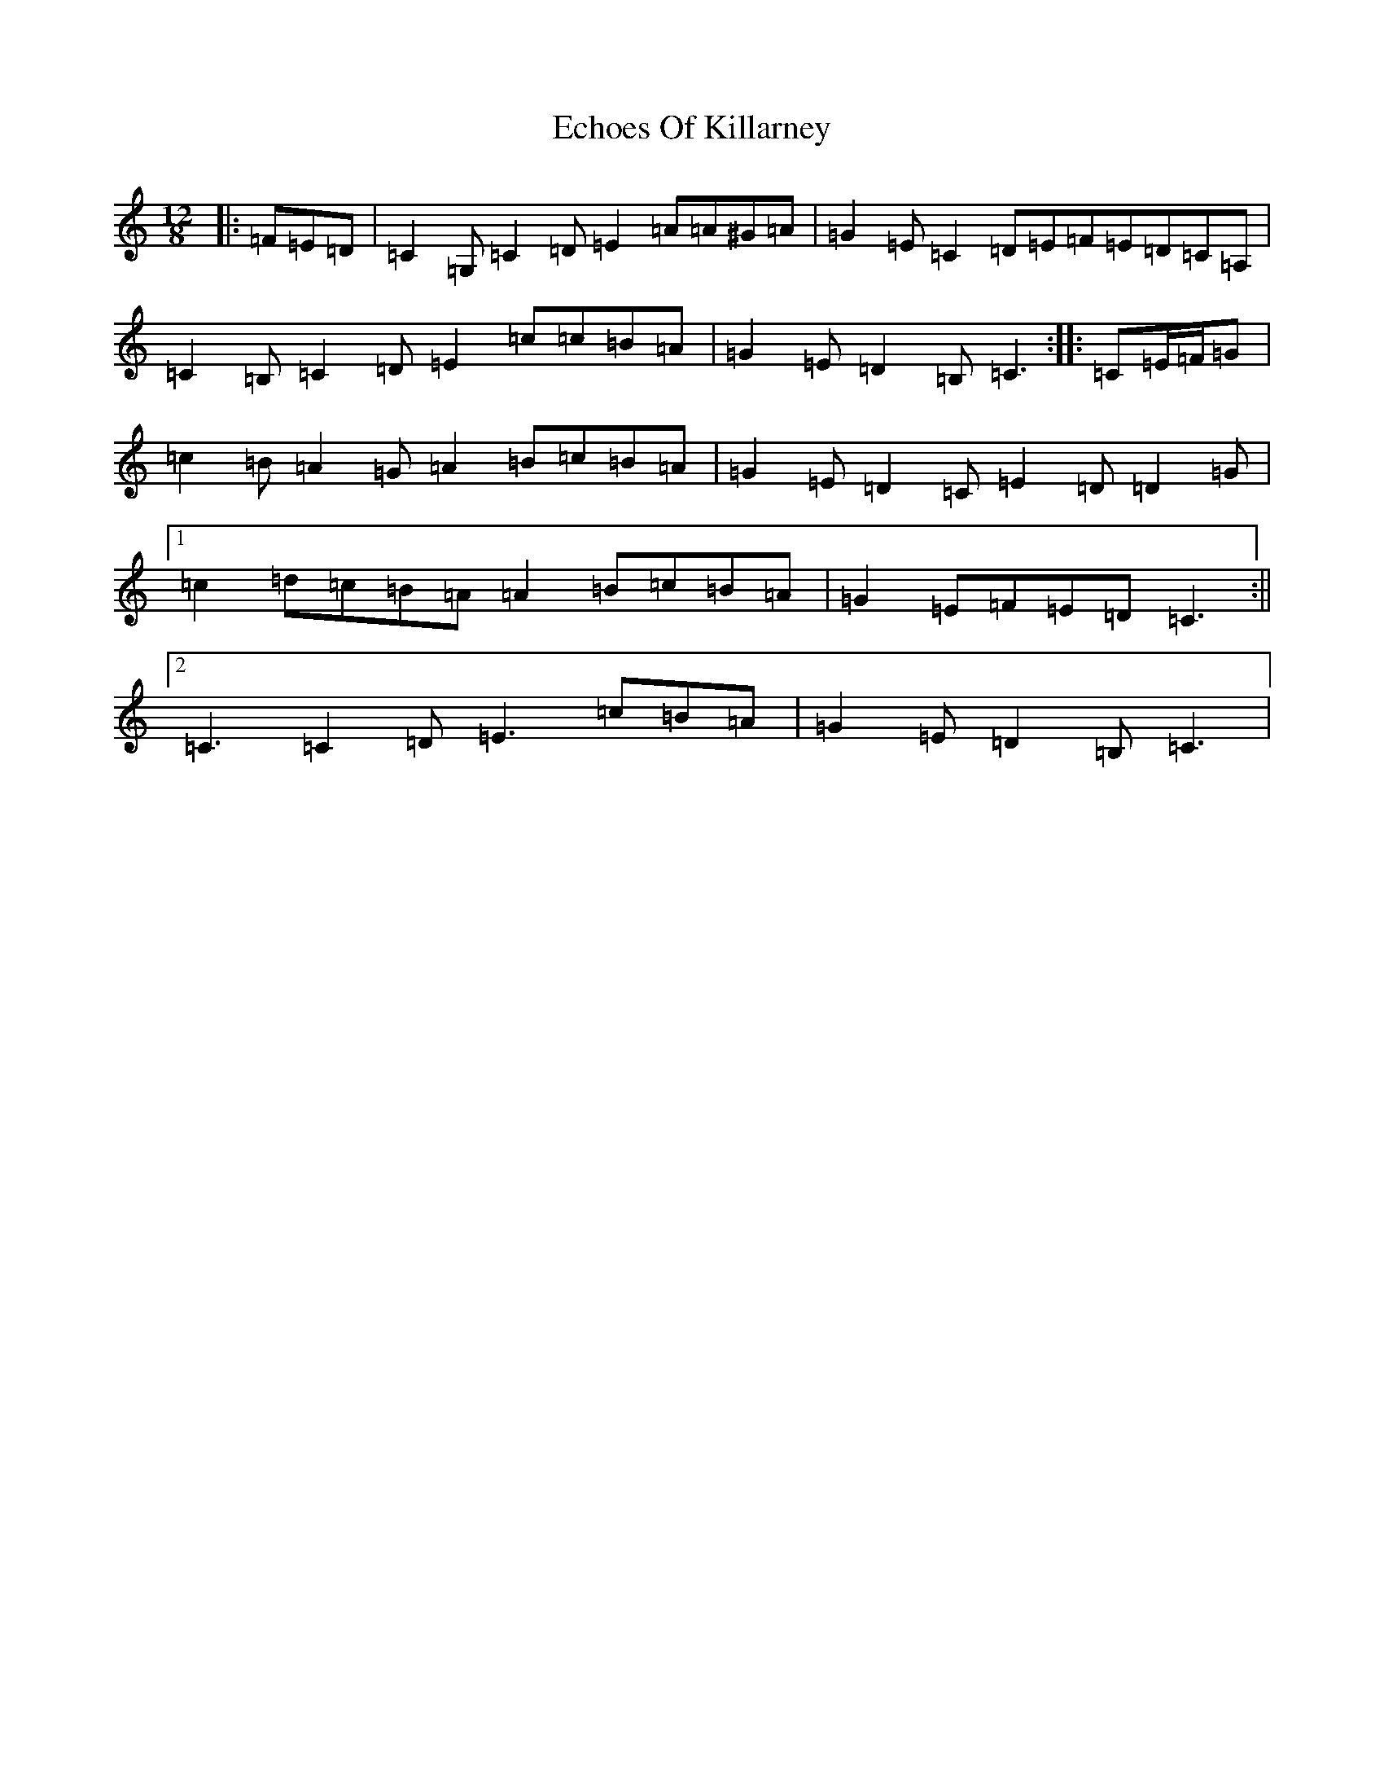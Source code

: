 X: 13082
T: Echoes Of Killarney
S: https://thesession.org/tunes/5945#setting17842
R: slide
M:12/8
L:1/8
K: C Major
|:=F=E=D|=C2=G,=C2=D=E2=A=A^G=A|=G2=E=C2=D=E=F=E=D=C=A,|=C2=B,=C2=D=E2=c=c=B=A|=G2=E=D2=B,=C3:||:=C=E/2=F/2=G|=c2=B=A2=G=A2=B=c=B=A|=G2=E=D2=C=E2=D=D2=G|1=c2=d=c=B=A=A2=B=c=B=A|=G2=E=F=E=D=C3:||2=C3=C2=D=E3=c=B=A|=G2=E=D2=B,=C3|